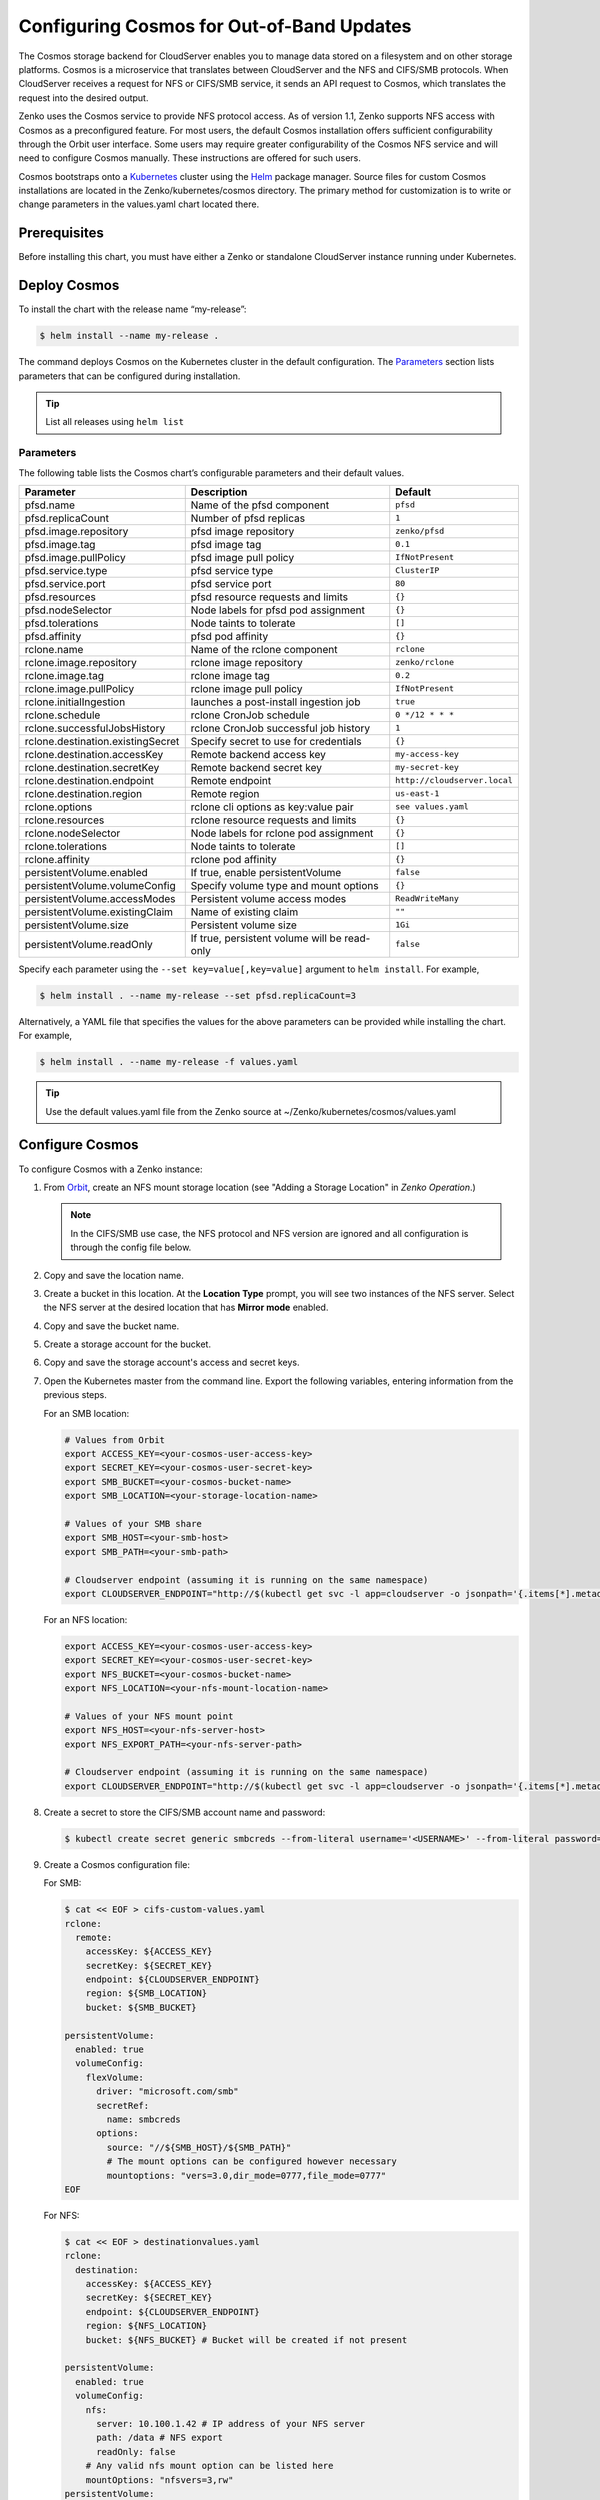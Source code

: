 Configuring Cosmos for Out-of-Band Updates
==========================================

The Cosmos storage backend for CloudServer enables you to manage data stored on
a filesystem and on other storage platforms. Cosmos is a microservice that
translates between CloudServer and the NFS and CIFS/SMB protocols. When
CloudServer receives a request for NFS or CIFS/SMB service, it sends an API
request to Cosmos, which translates the request into the desired output.

Zenko uses the Cosmos service to provide NFS protocol access. As of version
1.1, Zenko supports NFS access with Cosmos as a preconfigured feature. For most
users, the default Cosmos installation offers sufficient configurability through
the Orbit user interface. Some users may require greater configurability of the
Cosmos NFS service and will need to configure Cosmos manually. These
instructions are offered for such users.

Cosmos bootstraps onto a `Kubernetes <http://kubernetes.io>`__ cluster using
the `Helm <https://helm.sh>`__ package manager. Source files for custom Cosmos
installations are located in the Zenko/kubernetes/cosmos directory. The primary
method for customization is to write or change parameters in the values.yaml
chart located there.

Prerequisites
-------------

Before installing this chart, you must have either a Zenko or standalone
CloudServer instance running under Kubernetes.

Deploy Cosmos
-------------

To install the chart with the release name “my-release”:

.. code:: bash

    $ helm install --name my-release .

The command deploys Cosmos on the Kubernetes cluster in the default
configuration. The Parameters_ section lists parameters that can be configured
during installation.

.. Tip:: List all releases using ``helm list``


Parameters
~~~~~~~~~~

The following table lists the Cosmos chart’s configurable parameters and their
default values.

.. tabularcolumns:: X{0.32\textwidth}X{0.32\textwidth}X{0.32\textwidth}
.. table::

   +-----------------------------------+---------------------------------------+------------------------------+
   | Parameter                         | Description                           | Default                      |
   +===================================+=======================================+==============================+
   | pfsd.name                         | Name of the pfsd component            | ``pfsd``                     |
   +-----------------------------------+---------------------------------------+------------------------------+
   | pfsd.replicaCount                 | Number of pfsd replicas               | ``1``                        |
   +-----------------------------------+---------------------------------------+------------------------------+
   | pfsd.image.repository             | pfsd image repository                 | ``zenko/pfsd``               |
   +-----------------------------------+---------------------------------------+------------------------------+
   | pfsd.image.tag                    | pfsd image tag                        | ``0.1``                      |
   +-----------------------------------+---------------------------------------+------------------------------+
   | pfsd.image.pullPolicy             | pfsd image pull policy                | ``IfNotPresent``             |
   +-----------------------------------+---------------------------------------+------------------------------+
   | pfsd.service.type                 | pfsd service type                     | ``ClusterIP``                |
   +-----------------------------------+---------------------------------------+------------------------------+
   | pfsd.service.port                 | pfsd service port                     | ``80``                       |
   +-----------------------------------+---------------------------------------+------------------------------+
   | pfsd.resources                    | pfsd resource requests and limits     | ``{}``                       |
   +-----------------------------------+---------------------------------------+------------------------------+
   | pfsd.nodeSelector                 | Node labels for pfsd pod assignment   | ``{}``                       |
   +-----------------------------------+---------------------------------------+------------------------------+
   | pfsd.tolerations                  | Node taints to tolerate               | ``[]``                       |
   +-----------------------------------+---------------------------------------+------------------------------+
   | pfsd.affinity                     | pfsd pod affinity                     | ``{}``                       |
   +-----------------------------------+---------------------------------------+------------------------------+
   | rclone.name                       | Name of the rclone component          | ``rclone``                   |
   +-----------------------------------+---------------------------------------+------------------------------+
   | rclone.image.repository           | rclone image repository               | ``zenko/rclone``             |
   +-----------------------------------+---------------------------------------+------------------------------+
   | rclone.image.tag                  | rclone image tag                      | ``0.2``                      |
   +-----------------------------------+---------------------------------------+------------------------------+
   | rclone.image.pullPolicy           | rclone image pull policy              | ``IfNotPresent``             |
   +-----------------------------------+---------------------------------------+------------------------------+
   | rclone.initialIngestion           | launches a post-install ingestion job | ``true``                     |
   +-----------------------------------+---------------------------------------+------------------------------+
   | rclone.schedule                   | rclone CronJob schedule               | ``0 */12 * * *``             |
   +-----------------------------------+---------------------------------------+------------------------------+
   | rclone.successfulJobsHistory      | rclone CronJob successful job history | ``1``                        |
   +-----------------------------------+---------------------------------------+------------------------------+
   | rclone.destination.existingSecret | Specify secret to use for credentials | ``{}``                       |
   +-----------------------------------+---------------------------------------+------------------------------+
   | rclone.destination.accessKey      | Remote backend access key             | ``my-access-key``            |
   +-----------------------------------+---------------------------------------+------------------------------+
   | rclone.destination.secretKey      | Remote backend secret key             | ``my-secret-key``            |
   +-----------------------------------+---------------------------------------+------------------------------+
   | rclone.destination.endpoint       | Remote endpoint                       | ``http://cloudserver.local`` |
   +-----------------------------------+---------------------------------------+------------------------------+
   | rclone.destination.region         | Remote region                         | ``us-east-1``                |
   +-----------------------------------+---------------------------------------+------------------------------+
   | rclone.options                    | rclone cli options as key:value pair  | ``see values.yaml``          |
   +-----------------------------------+---------------------------------------+------------------------------+
   | rclone.resources                  | rclone resource requests and limits   | ``{}``                       |
   +-----------------------------------+---------------------------------------+------------------------------+
   | rclone.nodeSelector               | Node labels for rclone pod assignment | ``{}``                       |
   +-----------------------------------+---------------------------------------+------------------------------+
   | rclone.tolerations                | Node taints to tolerate               | ``[]``                       |
   +-----------------------------------+---------------------------------------+------------------------------+
   | rclone.affinity                   | rclone pod affinity                   | ``{}``                       |
   +-----------------------------------+---------------------------------------+------------------------------+
   | persistentVolume.enabled          | If true, enable persistentVolume      | ``false``                    |
   +-----------------------------------+---------------------------------------+------------------------------+
   | persistentVolume.volumeConfig     | Specify volume type and mount options | ``{}``                       |
   +-----------------------------------+---------------------------------------+------------------------------+
   | persistentVolume.accessModes      | Persistent volume access modes        | ``ReadWriteMany``            |
   +-----------------------------------+---------------------------------------+------------------------------+
   | persistentVolume.existingClaim    | Name of existing claim                | ``""``                       |
   +-----------------------------------+---------------------------------------+------------------------------+
   | persistentVolume.size             | Persistent volume size                | ``1Gi``                      |
   +-----------------------------------+---------------------------------------+------------------------------+
   | persistentVolume.readOnly         | If true, persistent volume will be    | ``false``                    |
   |                                   | read-only                             |                              |
   +-----------------------------------+---------------------------------------+------------------------------+

Specify each parameter using the ``--set key=value[,key=value]``
argument to ``helm install``. For example,

.. code:: bash

    $ helm install . --name my-release --set pfsd.replicaCount=3

Alternatively, a YAML file that specifies the values for the above
parameters can be provided while installing the chart. For example,

.. code:: bash

    $ helm install . --name my-release -f values.yaml

.. Tip:: 

      Use the default values.yaml file from the Zenko
      source at ~/Zenko/kubernetes/cosmos/values.yaml

Configure Cosmos
----------------

To configure Cosmos with a Zenko instance:

#. From `Orbit <https://admin.zenko.io/user>`__, create an NFS mount storage
   location (see "Adding a Storage Location" in *Zenko Operation*.)

   .. note:: 

      In the CIFS/SMB use case, the NFS protocol and NFS version are ignored
      and all configuration is through the config file below.

#. Copy and save the location name.

#. Create a bucket in this location. At the **Location Type** prompt, you will
   see two instances of the NFS server. Select the NFS server at the desired
   location that has **Mirror mode** enabled.

#. Copy and save the bucket name.

#. Create a storage account for the bucket.

#. Copy and save the storage account's access and secret keys.

#. Open the Kubernetes master from the command line. Export the following
   variables, entering information from the previous steps. 
   
   For an SMB location:

   .. code:: bash

      # Values from Orbit
      export ACCESS_KEY=<your-cosmos-user-access-key>
      export SECRET_KEY=<your-cosmos-user-secret-key>
      export SMB_BUCKET=<your-cosmos-bucket-name>
      export SMB_LOCATION=<your-storage-location-name>

      # Values of your SMB share
      export SMB_HOST=<your-smb-host>
      export SMB_PATH=<your-smb-path>

      # Cloudserver endpoint (assuming it is running on the same namespace)
      export CLOUDSERVER_ENDPOINT="http://$(kubectl get svc -l app=cloudserver -o jsonpath='{.items[*].metadata.name}')"

   For an NFS location:

   .. code:: bash

      export ACCESS_KEY=<your-cosmos-user-access-key>
      export SECRET_KEY=<your-cosmos-user-secret-key>
      export NFS_BUCKET=<your-cosmos-bucket-name>
      export NFS_LOCATION=<your-nfs-mount-location-name>

      # Values of your NFS mount point	
      export NFS_HOST=<your-nfs-server-host>	
      export NFS_EXPORT_PATH=<your-nfs-server-path>	
      
      # Cloudserver endpoint (assuming it is running on the same namespace)
      export CLOUDSERVER_ENDPOINT="http://$(kubectl get svc -l app=cloudserver -o jsonpath='{.items[*].metadata.name}')"

#. Create a secret to store the CIFS/SMB account name and password:

   .. code:: bash

      $ kubectl create secret generic smbcreds --from-literal username='<USERNAME>' --from-literal password='<PASSWORD>' --type="microsoft.com/smb"
      
#. Create a Cosmos configuration file:

   For SMB:

   .. code:: bash

      $ cat << EOF > cifs-custom-values.yaml
      rclone:
        remote:
          accessKey: ${ACCESS_KEY}
          secretKey: ${SECRET_KEY}
          endpoint: ${CLOUDSERVER_ENDPOINT}
          region: ${SMB_LOCATION}
          bucket: ${SMB_BUCKET}

      persistentVolume:
        enabled: true
        volumeConfig:
          flexVolume:
            driver: "microsoft.com/smb"
            secretRef:
              name: smbcreds
            options:
              source: "//${SMB_HOST}/${SMB_PATH}"
              # The mount options can be configured however necessary
              mountoptions: "vers=3.0,dir_mode=0777,file_mode=0777"
      EOF

   For NFS:

   .. code:: bash

      $ cat << EOF > destinationvalues.yaml
      rclone:
        destination:
          accessKey: ${ACCESS_KEY}
          secretKey: ${SECRET_KEY}
          endpoint: ${CLOUDSERVER_ENDPOINT}
          region: ${NFS_LOCATION}
          bucket: ${NFS_BUCKET} # Bucket will be created if not present

      persistentVolume:
        enabled: true
        volumeConfig:
          nfs:
            server: 10.100.1.42 # IP address of your NFS server
            path: /data # NFS export
            readOnly: false
          # Any valid nfs mount option can be listed here
          mountOptions: "nfsvers=3,rw"
      persistentVolume:    
      EOF
   
#. Install Cosmos

   For the SMB values above, run: 

   .. code:: bash

      $ helm install --name ${SMB_LOCATION} . -f cifs-custom-values.yaml

   For the NFS values above, run:

   .. code:: bash

      $ helm install --name ${COSMOS_RELEASE_NAME} . -f destinationValues.yaml

   .. important:: 
      Your Cosmos installation’s release name *must* match your NFS mount 
      location name. Do not name the release or the location “cosmos”.

#. Manually trigger sync (optional)

   This chart deploys a Kubernetes CronJob object, which periodically launches
   rclone jobs to sync metadata. The job schedule can be configured with
   the ``rclone.schedule`` field in the ``values.yaml`` file. To trigger the
   job manually, run the following command:

   .. code:: bash

      $ kubectl create job my-job-name --from=cronjob/${SMB_LOCATION}-cosmos-rclone